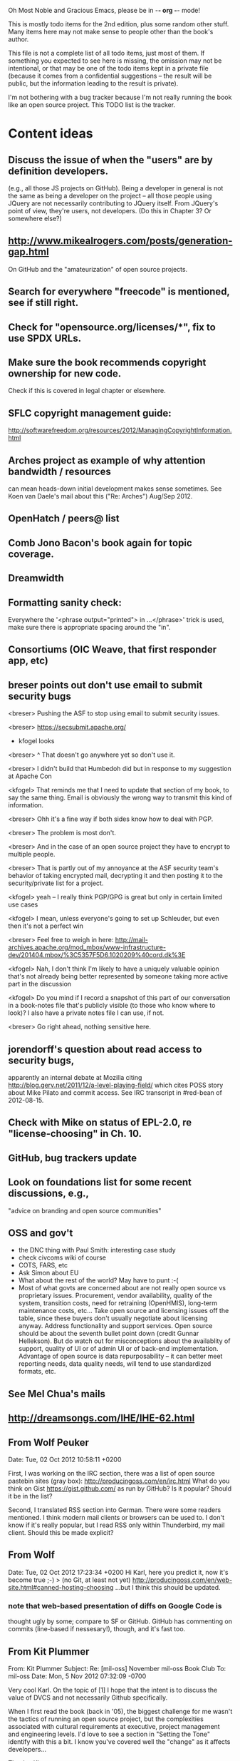      Oh Most Noble and Gracious Emacs, please be in -*- org -*- mode!

This is mostly todo items for the 2nd edition, plus some random other stuff.
Many items here may not make sense to people other than the book's author.

This file is not a complete list of all todo items, just most of them.
If something you expected to see here is missing, the omission may not
be intentional, or that may be one of the todo items kept in a private
file (because it comes from a confidential suggestions -- the result
will be public, but the information leading to the result is private).

I'm not bothering with a bug tracker because I'm not really running
the book like an open source project.  This TODO list is the tracker.

* Content ideas
** Discuss the issue of when the "users" are by definition developers.
   (e.g., all those JS projects on GitHub).  Being a developer in
   general is not the same as being a developer on the project -- all
   those people using JQuery are not necessarily contributing to JQuery
   itself.  From JQuery's point of view, they're users, not developers.
   (Do this in Chapter 3?  Or somewhere else?)
** http://www.mikealrogers.com/posts/generation-gap.html
   On GitHub and the "amateurization" of open source projects.
** Search for everywhere "freecode" is mentioned, see if still right.
** Check for "opensource.org/licenses/*", fix to use SPDX URLs.
** Make sure the book recommends copyright ownership for new code.
   Check if this is covered in legal chapter or elsewhere.
** SFLC copyright management guide:
  http://softwarefreedom.org/resources/2012/ManagingCopyrightInformation.html
** Arches project as example of why attention bandwidth / resources
   can mean heads-down initial development makes sense sometimes.
   See Koen van Daele's mail about this ("Re: Arches") Aug/Sep 2012.
** OpenHatch / peers@ list
** Comb Jono Bacon's book again for topic coverage.
** Dreamwidth
** Formatting sanity check:
   Everywhere the '<phrase output="printed"> in ...</phrase>' trick is
   used, make sure there is appropriate spacing around the "in".
** Consortiums (OIC Weave, that first responder app, etc)
** breser points out don't use email to submit security bugs
   <breser> Pushing the ASF to stop using email to submit security issues.
 
   <breser> https://secsubmit.apache.org/
 
   * kfogel looks
 
   <breser> ^ That doesn't go anywhere yet so don't use it.
   
   <breser> I didn't build that Humbedoh did but in response to my
            suggestion at Apache Con
   
   <kfogel> That reminds me that I need to update that section of my
            book, to say the same thing.  Email is obviously the wrong
            way to transmit this kind of information.
   
   <breser> Ohh it's a fine way if both sides know how to deal with PGP.
   
   <breser> The problem is most don't.
   
   <breser> And in the case of an open source project they have to
            encrypt to multiple people.
   
   <breser> That is partly out of my annoyance at the ASF security team's
            behavior of taking encrypted mail, decrypting it and then
            posting it to the security/private list for a project.
   
   <kfogel> yeah -- I really think PGP/GPG is great but only in certain
            limited use cases
   
   <kfogel> I mean, unless everyone's going to set up Schleuder, but even
            then it's not a perfect win
   
   <breser> Feel free to weigh in here:
            http://mail-archives.apache.org/mod_mbox/www-infrastructure-dev/201404.mbox/%3C5357F5D6.1020209%40cord.dk%3E
   
   <kfogel> Nah, I don't think I'm likely to have a uniquely valuable
            opinion that's not already being better represented by
            someone taking more active part in the discussion
   
   <kfogel> Do you mind if I record a snapshot of this part of our
            conversation in a book-notes file that's publicly visible (to
            those who know where to look)?  I also have a private notes
            file I can use, if not.
   
   <breser> Go right ahead, nothing sensitive here.
** jorendorff's question about read access to security bugs,
    apparently an internal debate at Mozilla citing
    http://blog.gerv.net/2011/12/a-level-playing-field/ which cites POSS
    story about Mike Pilato and commit access.  See IRC transcript
    in #red-bean of 2012-08-15.
** Check with Mike on status of EPL-2.0, re "license-choosing" in Ch. 10.
** GitHub, bug trackers update
** Look on foundations list for some recent discussions, e.g.,
   "advice on branding and open source communities"
** OSS and gov't
    - the DNC thing with Paul Smith: interesting case study
    - check civcoms wiki of course
    - COTS, FARS, etc
    - Ask Simon about EU
    - What about the rest of the world?  May have to punt :-(
    - Most of what govts are concerned about are not really open source
      vs proprietary issues.  Procurement, vendor availability, quality
      of the system, transition costs, need for retraining (OpenHMIS),
      long-term maintenance costs, etc... Take open source and
      licensing issues off the table, since these buyers don't usually
      negotiate about licensing anyway.  Address functionality and
      support services.  Open source should be about the seventh bullet
      point down (credit Gunnar Hellekson).  But do watch out for
      misconceptions about the availablity of support, quality of UI or
      of admin UI or of back-end implementation.  Advantage of open
      source is data repurposability -- it can better meet reporting
      needs, data quality needs, will tend to use standardized formats,
      etc.
** See Mel Chua's mails
** http://dreamsongs.com/IHE/IHE-62.html
** From Wolf Peuker
   Date: Tue, 02 Oct 2012 10:58:11 +0200
    
   First, I was working on the IRC section, there was a list of
   open source pastebin sites (gray box):
    http://producingoss.com/en/irc.html
   What do you think on Gist https://gist.github.com/ as run by GitHub?
   Is it popular? Should it be in the list?
    
   Second, I translated RSS section into German. There were some readers
   mentioned. I think modern mail clients or browsers can be used to.
   I don't know if it's really popular, but I read RSS only within
   Thunderbird, my mail client. Should this be made explicit?
** From Wolf
   Date: Tue, 02 Oct 2012 17:23:34 +0200
   Hi Karl,
   here you predict it, now it's become true ;-)
   > (no Git, at least not yet)
   http://producingoss.com/en/web-site.html#canned-hosting-choosing
   ...but I think this should be updated.
*** note that web-based presentation of diffs on Google Code is
    thought ugly by some; compare to SF or GitHub.  GitHub has
    commenting on commits (line-based if nessesary!), though, and it's
    fast too.
** From Kit Plummer
   From: Kit Plummer
   Subject: Re: [mil-oss] November mil-oss Book Club
   To: mil-oss
   Date: Mon, 5 Nov 2012 07:32:09 -0700
    
   Very cool Karl.  On the topic of [1] I hope that the intent is to
   discuss the value of DVCS and not necessarily Github specifically.
    
   When I first read the book (back in '05), the biggest challenge for me
   wasn't the tactics of running an open source project, but the
   complexities associated with cultural requirements at executive,
   project management and engineering levels.  I'd love to see a section
   in "Setting the Tone" identify with this a bit.  I know you've covered
   well the "change" as it affects developers…
    
   Thanks.
   Kit
** David Eaves's "Science of Community Management"
   http://eaves.ca/2012/11/15/making-bug-fixing-more-efficient-and-pleasant-this-made-me-smile/
   http://www.youtube.com/watch?v=TvteDoRSRr8
** Look at this Dr. Dobbs piece.
   http://www.drdobbs.com/jvm/creating-an-open-source-project/240145389
** "Bus Factor"
   (suggested by Philip Olson <philip {_AT_} roshambo.org>, later a KS pledger)
** Importance of real-life events (conferences, code sprints, hackathons, etc)
   From http://keimform.de/2007/freie-software-produzieren/ (translated):
   What is also missing, the importance of real-life events, ie
   conferences, code sprints, Doc sprints, work camps, etc. From my
   perspective and experience are such meetings for the social process
   in an active community is very important.
** http://gabriellacoleman.org/Coleman-Coding-Freedom.pdf
** Open Source Software Licenses versus Business Models (Stephen Walli)
   http://www.networkworld.com/community/node/82215
   Also this by Stephen:
   http://www.outercurve.org/Blogs/EntryId/77/Which-Open-Source-Software-License-Should-I-Use
** Check out Simon's columns, of course.
** "Open source policy no guarantee governments will actually use open source" from FierceGovIT
** Look over mil-oss posts in general
*** "Resources for info on why *companies* should *produce* OSS?"
    Thread with David Wheeler and Camille, among others.  Useful section for the book?
** http://www.bitsandbuzz.com/article/which-open-source-license/
** Journalists (e.g., using NYC financial transparency site) need their
   questions and bug reports embargoed.  In general, there may be a
   need for bug curation, editing assistance, delay, consolidation,
   etc.  This is just one example, and it's not only journalists.
** Dustin Mitchell's comments:
   https://plus.google.com/u/0/105883044168332773236/posts/GPEj7Rm4C3w
** See comment from Agog Labs on Kickstarter project page.
** Mark Atwood re Open Stack
** One Kickstarter reader asked:
   "Will you be going into greater detail about managing cultural
   issues in open source projects, like trolls, doxing, sexism,
   harassment, or bullying?"
** Bastien suggests:
   PS: I received your email while reading this blog post by Samuel
   Klein (sj) about Wikipedia' Article Feedback Tool.  I thought you
   might enjoy this as a case-study -- but not sure it is relevant
   to your topic.
   http://blogs.law.harvard.edu/sj/2013/02/02/edit-by-edit-an-article-feedback-tool-gets-firmly-tested/
** Android as a model.  (See also TDF call notes.)
** Vitorio Miliano asks (8 Feb 2013)
   Will you be going into greater detail about managing cultural
   issues in open source projects, like trolls, doxing, sexism,
   harassment, or bullying?
   (responded "yes")
** Cornelius Schumacher volunteered to discuss KDE.
** Don't have a "Community" tab
   E.g., http://gitlab.org/
** Presentation
   https://speakerdeck.com/conroy/building-open-source-communities
   Note it talks about github + pull requests *and* about commit access.
   Kind of proves the point that commit access is a social concept,
   not a technical one.
** Noel Hidalgo suggests camps, cons, hackathons, and kickstarting:
   I'd love to see a section in "kick starting" FOSS software & how     
   social media plays an impact within these communities. Additionally, 
   camps, cons, & hackathons should have their own chapter. Knowing how 
   physical engagement plays into online engagement is critical.
 
   Re kickstarting: interview Joey Hess?  Who else?
** Matt Doar suggests stackoverflow-type forums, shared spreadsheets, etc.
   I'd like to see forums and stackoverflow-like sites referred to as
   well as mailing lists
 
   For bug trackers, a paragraph on why email and shared spreadsheets
   such as Google Docs don't usually work well enough for this purpose.
 
   Fields such as as priority and severity should always be clearly
   described or arguments break out when their values get changed
** Keith Casey suggests fewer tool recommendations, more human stuff:
   Other than a brief overview of the tools, I think there's little
   value there simply because they're changing too quickly and it's
   mostly preferences vs right/wrong.
 
   For me, the biggest value of the first edition was the people
   side. Stopping to take a look at *how* a project formed, *why*
   people contribute, how to build some of the good practices, and how
   to document them have been instrumental in how I've approached my
   projects and my job ever since.
 
   Therefore, I'd love to see more on that side of things. What
   strategies have/haven't worked and why or why not? What things
   worked in one culture but completely failed in another?
 
   Policies just don't form out of thin air.. what motivated people to
   write that policy? When things have gone wrong, how did the
   policies work?
 
   What are some projects that forked? What caused the fork? How have
   the efforts continued? Have projects ever merged again? How did the
   team re-form itself around the new project?
 
   (I have about 80 other questions and can share notes from my own
   digging on the above. Feel free to drop me a note: keith at
   caseysoftware.com)
** Conan Reis asks about making money (video game project)
   Your first edition is a great resource. I’ve been reading through it.
 
   I have a project (a video game programming language) that I have
   been working on and using in the video game industry for almost 2
   decades – as in-house and closed/proprietary. I have been working to
   have it be more wide spread and open source is certainly one of the
   possibilities. I am in the somewhat unusual position of being the
   sole rights holder to it.
 
   I have only worked on proprietary projects my entire career and I am
   looking for additional information and experience so that I know
   what I am getting into and to ensure my intellectual baby is ready
   and properly cared for. [I am planning to have myself and my company
   use and contribute to the Ogre3D project http://www.ogre3d.org/ -
   partly as a means to get some open source contribution experience
   and it really looks cool and I want to use it to make video games.]
 
   I may go for a multi-step process by sticking to proprietary until
   the language has reached a sufficient consumer (not just in-house)
   maturity/polish. Then later (or start with) a dual-licensing scheme
   allowing for the proprietary and open development to co-exist. Then
   jump to full/sole open source.
 
   I really want not-for-profit groups to be able to have access to it
   including open source and academia. I am also thrilled at the
   prospect of getting contribution back to make it even better – for
   myself, my company and everyone that uses it. Though I’m torn with
   the prospect of also trying to raise funding both to work on the
   language itself and as a means of financing other projects – like
   video games. My company could simply charge for support and custom
   work related to the language though competing companies charge
   $50K-$250K for similar game optimized language so it *seems* foolish
   to not pursue this revenue stream.
 
   I’m looking forward to your update shedding additional light on my
   questions.
 
   Thanks already for the previous edition.
 
   Good luck on the writing and the research, etc.
 
   - Conan Reis, President of Agog Labs
** The Pull Request Hack
   http://felixge.de/2013/03/11/the-pull-request-hack.html  
   Note it uses the phrase "commit access" hah.
** Open Source for Government, by Ben Balter
   http://ben.balter.com/open-source-for-government/
   Also has a "Committer Status" section, again showing that
   "committer" means something broader than what the Git notion of the
   verb "commit" would imply.
** Bug growth analogy to national debt
** Does POSS cover time-based release vs feature-based release?
** Supporting drive-by contributors.
   E.g., the [Re: (0 <= i && i < N) is not "backwards"] thread on emacs-devel,
   started by Paul Eggert on 24 (?) March 2013.
**** Also relevant as a bikeshed example!
** Measuring how long it takes to respond to a PR
   http://quickpeople.wordpress.com/2013/04/14/a-plea-for-better-open-source-etiquette/
   See comment from Jorge of Ubuntu, for example, referring to:
   http://reqorts.qa.ubuntu.com/reports/sponsoring/index.html
** Inner-sourcing, "community source", and other half-source things
   Inner sourcing isn't really like open source: the actors are
   ultimately all part of the same hierarchical authority structure, so
   true permissionless initiative is hard to achieve, and it also fails
   the "portable résumé" test -- you can't take the code with you, so
   you can still be alienated from your work, so some of the motivation
   to invest personally is gone.
** Stephen Walli's excellent post (16 July 2013):
   "Patterns and Practices for Open Source Software Success"
   http://stephesblog.blogs.com/my_weblog/2013/07/patterns-and-practices-for-open-source-software-success.html
** SourceForge: "How far the mighty have fallen"
   http://www.gluster.org/2013/08/how-far-the-once-mighty-sourceforge-has-fallen/
** For "Open Source and the Organization" chapter
   Identity issues: corporate hats, GNOME practice of using personal
   addresses.
** David Wheeler on SourceForge/Allura and canned hosting
   From: "Wheeler, David A"
   Subject: RE: [mil-oss] Binary hosting alternatives with GitHub
   To: mil-oss
   Date: Mon, 29 Jul 2013 11:29:45 -0400
   
   SourceForge has nice suite of collaboration tools, and continues to
   host binaries.  I like their newer system, Allura, in part because it
   is *itself* open source software.
   
   Also, there are government agreements with SourceForge that might
   avoid help some of the challenges when using other sites.
** "How Do Open Source Communities Govern Themselves?"
   http://randyfay.com/node/120 <2012-03-05 Mon>
** Bryan Cantrill, "Corporate Open Source Anti-Patterns"
   http://joyeur.com/2012/08/01/lessons-from-an-open-source-veteran/
   http://www.slideshare.net/bcantrill/corporate-open-source-antipatterns
** How to handle the worry about offering infinite support
   Many orgs (esp non-profits and gov't customers and their
   contractors) worry about the degree to which they might be required
   to engage & meet expectations of third parties, e.g., in responding
   to questions in public forums, in meeting roadmap deadlines, feature
   goals, etc.  This is especially true when the project is open source
   from the start.  Answer is to clearly define & agree on what
   obligations are: paying customers come first, and then make a
   conscious choice about controlling the other costs.
 
   Explicitly follow up in public forums to say "We're heads-down
   working on features right now [or whatever], but there was this
   thread from so-and-so a few months ago that might have an answer.
   [link] So-and-so, do you have anything to add?"  over to community
   experts.
** Don't throw away history! (Ben Balter's CMSgov/healthcare.gov issue)
   https://github.com/CMSgov/healthcare.gov/issues/12 
** Overloaded maintainer pattern.  Solutions: delegate, monetize.
   Capistrano maintainer Lee Hambley gets frustrated with workload.
   https://groups.google.com/forum/#!topic/capistrano/nmMaqWR1z84
** Including third-party dependencies with your distribution.
   Discuss the options.
** Announce list subscription care
   Note the cultural point that auto-subscription is not okay in open
   source projects.  Everyone should explicitly sign up for every
   mailing list they become a member of.  It doesn't mean they have to
   do so through a list subscription interface, it just means that
   however they did it, it was opt-in not opt-out.  No subscribing
   people just because they happened to correspond with you.
** Do a general link check.
*** Check where http:// URLs can be https://, use the latter where possible.
*** CDT spam report dead link bug filed (for link in Chapter 3).
    Latest update: they're supposed to let me know whether the link can
    now be relied on (see thread in "cdt" mail folder).
   
    Filed this via https://www.cdt.org/contact on [2013-12-18]:
 
    Hi.  The page
    https://www.cdt.org/pr_statement/cdt-releases-new-report-origins-spam
    links to three pages under "Supporting Documents", all of which get
    "Page Not Found" errors:
   
      http://cdt.org/speech/spam/
      http://cdt.org/speech/spam/030319spamreport.shtml
      http://cdt.org/speech/spam/030319spamreport.pdf
   
    Can that spam report be restored to the CDT web site and the links fixed?
   
   Thank you,
   -Karl Fogel
** "Ask Slashdot: Where Do You Get (or Share) News About Open Source Projects?"
   http://developers.slashdot.org/story/14/07/26/2238223/ask-slashdot-where-do-you-get-or-share-news-about-open-source-projects?utm_source=rss1.0mainlinkanon&utm_medium=feed
** "Community editions" vs "commercial edition" terminology rant.
   Was a star note at the top of Chapter 10 (Legal).  But is that
   chapter the right place for that?
** The problem isn't money, it's monopoly.
   Add a section about the distinction between commercial use and
   proprietary use.  See email of [2014-10-06] with Subject line 
   "License question" and MID <87oatpdwbb.fsf@ktab.red-bean.com>.
** "Measure your open source community's age to keep it healthy"
   Your data is telling you what you need to know about turnover and age
   by Jesus M. Gonzalez-Barahona | @jgbarah | October 16, 2014 
   http://radar.oreilly.com/2014/10/measure-your-open-source-communitys-age-to-keep-it-healthy.html
 
* Web site and build infrastructure
** BUG: DocBook->PDF via FOP continually breaks, totally unmaintainable.
   Wow, I'm so tired of this.  In theory, DocBook is convertible to PDF.
   In practice, you need a team of NASA scientists to get it working.
   At least, the method used in 'lang-makefile' here, with Apache FOP,
   has never stayed working for more than a year at a time as far as I
   can remember.  http://www.dpawson.co.uk/docbook/tools.html has some
   alternatives; search for "Off the top of my head, I know of the
   following ways to transform DocBook XML into PDF, with open
   source/free/semi-free software".  See also
   http://www.scons.org/doc/HTML/scons-user.html#b-DocbookPdf,
   and http://lwn.net/Articles/661778/ re 'dblatex'.
** BUG: Why is the output="printed" conditional not working?
   For example, in Chapter 8 there is this conditional:
 
     (see <xref linkend="trademarks"/><phrase output="printed">
     in <xref linkend="legal"/></phrase>)
   
   and yet the HTML output produces (with links, of course) this...
 
     (see the section called “Trademarks” in Chapter 10, Licenses,
     Copyrights, and Patents),
 
   ...in en/forks.html.  What's up with that?
** BUG: compatibility links don't produce .html files.
   When id="mailing-lists" changed to id="message-forums" in ch03.xml,
   we left an <anchor id="mailing-lists" /> in place for compatibility.
   However, that still doesn't produce mailing-lists.html, which means
   a bunch of links out on the Net will suddenly become obsolete.
   Solution is to find all the compatibility anchors and generate .html
   files that do a 301 redirect to the new link.
** BUG: Why are we getting this warning on every commit:
   "Warning: post-commit hook failed (exit code 1) with no output."
** Explanation of POSS web site to ORM et al
   The online version has some properties that I'd like to maintain -- the
   most important is probably the human-readable anchor names, for example:
   
     http://producingoss.com/en/forks.html#forks-handling
   
   It's not just that they're human-readable, it's that they stay stable no
   matter how content moves around.  I could move the material about forks
   to a completely different chapter, but the URL would stay the same (and
   when someone went to it directly online, they would automatically be in
   the right chapter when they got there, whatever chapter it is).
   
   Out on the Net, people refer to particular parts of the book using those
   section & anchor names.  So I can't afford to break those.
